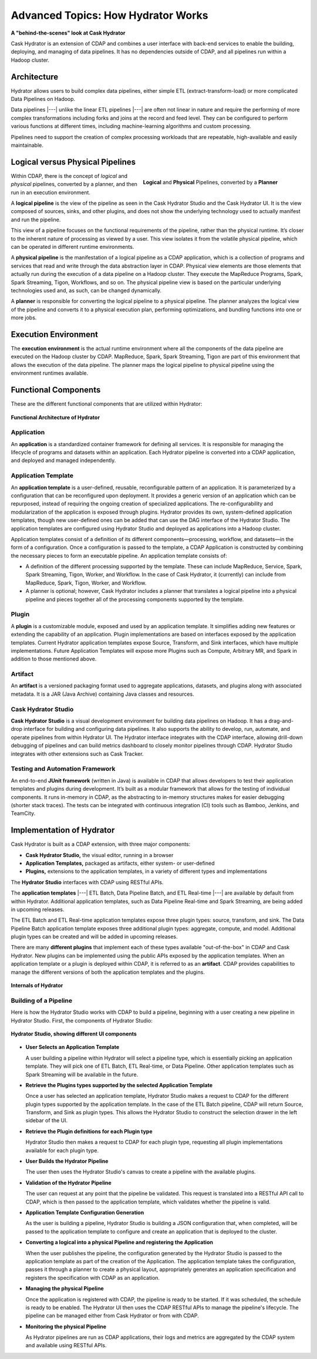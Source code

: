 .. meta::
    :author: Cask Data, Inc.
    :copyright: Copyright © 2016 Cask Data, Inc.

.. _cask-hydrator-advanced-how-hydrator-works:

===================================
Advanced Topics: How Hydrator Works
===================================

**A "behind-the-scenes" look at Cask Hydrator**

Cask Hydrator is an extension of CDAP and combines a user interface with back-end services
to enable the building, deploying, and managing of data pipelines. It has no dependencies
outside of CDAP, and all pipelines run within a Hadoop cluster.

Architecture
============
Hydrator allows users to build complex data pipelines, either simple ETL
(extract-transform-load) or more complicated Data Pipelines on Hadoop. 

Data pipelines |---| unlike the linear ETL pipelines |---| are often not linear in nature
and require the performing of more complex transformations including forks and joins at
the record and feed level. They can be configured to perform various functions at
different times, including machine-learning algorithms and custom processing.

Pipelines need to support the creation of complex processing workloads that are
repeatable, high-available and easily maintainable.

Logical versus Physical Pipelines
=================================

.. figure:: /_images/logical-physical-pipelines.png
 :figwidth: 50%
 :width: 3in
 :align: right
 :class: bordered-image-top-margin

 **Logical** and **Physical** Pipelines, converted by a **Planner**

Within CDAP, there is the concept of *logical* and *physical* pipelines, converted by a
planner, and then run in an execution environment.

A **logical pipeline** is the view of the pipeline as seen in the Cask Hydrator Studio and the
Cask Hydrator UI. It is the view composed of sources, sinks, and other plugins, and does
not show the underlying technology used to actually manifest and run the pipeline.

This view of a pipeline focuses on the functional requirements of the pipeline, rather
than the physical runtime. It’s closer to the inherent nature of processing as viewed by a
user. This view isolates it from the volatile physical pipeline, which can be operated in
different runtime environments.

A **physical pipeline** is the manifestation of a logical pipeline as a CDAP application,
which is a collection of programs and services that read and write through the data
abstraction layer in CDAP. Physical view elements are those elements that actually run
during the execution of a data pipeline on a Hadoop cluster. They execute the MapReduce
Programs, Spark, Spark Streaming, Tigon, Workflows, and so on. The physical pipeline view
is based on the particular underlying technologies used and, as such, can be changed
dynamically.

A **planner** is responsible for converting the logical pipeline to a physical pipeline. The
planner analyzes the logical view of the pipeline and converts it to a physical execution
plan, performing optimizations, and bundling functions into one or more jobs.


Execution Environment
=====================
The **execution environment** is the actual runtime environment where all the components of
the data pipeline are executed on the Hadoop cluster by CDAP. MapReduce, Spark, Spark
Streaming, Tigon are part of this environment that allows the execution of the data
pipeline. The planner maps the logical pipeline to physical pipeline using the environment
runtimes available.


Functional Components
=====================
These are the different functional components that are utilized within Hydrator:

.. figure:: /_images/hydrator-architecture.png
   :figwidth: 100%
   :width: 6in
   :align: center
   :class: bordered-image-top-margin

   **Functional Architecture of Hydrator**

Application
-----------
An **application** is a standardized container framework for defining all services. It is
responsible for managing the lifecycle of programs and datasets within an application.
Each Hydrator pipeline is converted into a CDAP application, and deployed and managed
independently.

Application Template
--------------------
An **application template** is a user-defined, reusable, reconfigurable pattern of an
application. It is parameterized by a configuration that can be reconfigured upon
deployment. It provides a generic version of an application which can be repurposed,
instead of requiring the ongoing creation of specialized applications. The
re-configurability and modularization of the application is exposed through plugins.
Hydrator provides its own, system-defined application templates, though new user-defined
ones can be added that can use the DAG interface of the Hydrator Studio. The application
templates are configured using Hydrator Studio and deployed as applications into a Hadoop
cluster.

Application templates consist of a definition of its different components—processing,
workflow, and datasets—in the form of a configuration. Once a configuration is passed to
the template, a CDAP Application is constructed by combining the necessary pieces to form
an executable pipeline. An application template consists of:

- A definition of the different processing supported by the template. These can include
  MapReduce, Service, Spark, Spark Streaming, Tigon, Worker, and Workflow. In the case of
  Cask Hydrator, it (currently) can include from MapReduce, Spark, Tigon, Worker, and
  Workflow.

- A planner is optional; however, Cask Hydrator includes a planner that translates a logical
  pipeline into a physical pipeline and pieces together all of the processing components
  supported by the template.

Plugin
------
A **plugin** is a customizable module, exposed and used by an application template. It
simplifies adding new features or extending the capability of an application. Plugin
implementations are based on interfaces exposed by the application templates. Current
Hydrator application templates expose Source, Transform, and Sink interfaces, which have
multiple implementations. Future Application Templates will expose more Plugins such as
Compute, Arbitrary MR, and  Spark in addition to those mentioned above.

Artifact
--------
An **artifact** is a versioned packaging format used to aggregate applications, datasets, and
plugins along with associated metadata. It is a JAR (Java Archive) containing Java classes
and resources.

Cask Hydrator Studio
--------------------
**Cask Hydrator Studio** is a visual development environment for building data pipelines on
Hadoop. It has a drag-and-drop interface for building and configuring data pipelines. It
also supports the ability to develop, run, automate, and operate pipelines from within
Hydrator UI. The Hydrator interface integrates with the CDAP interface, allowing
drill-down debugging of pipelines and can build metrics dashboard to closely monitor
pipelines through CDAP. Hydrator Studio integrates with other extensions such as Cask
Tracker.

Testing and Automation Framework
--------------------------------
An end-to-end **JUnit framework** (written in Java) is available in CDAP that allows
developers to test their application templates and plugins during development. It’s built
as a modular framework that allows for the testing of individual components. It runs
in-memory in CDAP, as the abstracting to in-memory structures makes for easier debugging
(shorter stack traces). The tests can be integrated with continuous integration (CI) tools
such as Bamboo, Jenkins, and TeamCity.


Implementation of Hydrator
==========================
Cask Hydrator is built as a CDAP extension, with three major components:

- **Cask Hydrator Studio,** the visual editor, running in a browser
- **Application Templates,** packaged as artifacts, either system- or user-defined
- **Plugins,** extensions to the application templates, in a variety of different types
  and implementations

The **Hydrator Studio** interfaces with CDAP using RESTful APIs.

The **application templates** |---| ETL Batch, Data Pipeline Batch, and ETL Real-time |---| are available
by default from within Hydrator. Additional application templates, such as Data Pipeline
Real-time and Spark Streaming, are being added in upcoming releases.

The ETL Batch and ETL Real-time application templates expose three plugin types: source,
transform, and sink. The Data Pipeline Batch application template exposes three additional
plugin types: aggregate, compute, and model. Additional plugin types can be created and
will be added in upcoming releases.

There are many **different plugins** that implement each of these types available
"out-of-the-box" in CDAP and Cask Hydrator. New plugins can be implemented using the
public APIs exposed by the application templates. When an application template or a plugin
is deployed within CDAP, it is referred to as an **artifact**. CDAP provides capabilities to
manage the different versions of both the application templates and the plugins.

.. figure:: /_images/hydrator-internals.png
   :figwidth: 100%
   :width: 6in
   :align: center
   :class: bordered-image-top-margin

   **Internals of Hydrator**


Building of a Pipeline
----------------------
Here is how the Hydrator Studio works with CDAP to build a pipeline, beginning with a user
creating a new pipeline in Hydrator Studio. First, the components of Hydrator Studio:

.. figure:: /_images/hydrator-studio-annotated.png
   :figwidth: 100%
   :width: 6in
   :align: center
   :class: bordered-image-top-margin

   **Hydrator Studio, showing different UI components**

- **User Selects an Application Template**

  A user building a pipeline within Hydrator will select a pipeline type, which is
  essentially picking an application template. They will pick one of ETL Batch, ETL
  Real-time, or Data Pipeline. Other application templates such as Spark Streaming will be
  available in the future.

- **Retrieve the Plugins types supported by the selected Application Template**

  Once a user has selected an application template, Hydrator Studio makes a request to
  CDAP for the different plugin types supported by the application template. In the case
  of the ETL Batch pipeline, CDAP will return Source, Transform, and Sink as plugin types.
  This allows the Hydrator Studio to construct the selection drawer in the left sidebar of
  the UI.

- **Retrieve the Plugin definitions for each Plugin type**

  Hydrator Studio then makes a request to CDAP for each plugin type, requesting all plugin
  implementations available for each plugin type.

- **User Builds the Hydrator Pipeline**

  The user then uses the Hydrator Studio's canvas to create a pipeline with the available
  plugins.

- **Validation of the Hydrator Pipeline**

  The user can request at any point that the pipeline be validated. This request is
  translated into a RESTful API call to CDAP, which is then passed to the application
  template, which validates whether the pipeline is valid.

- **Application Template Configuration Generation**

  As the user is building a pipeline, Hydrator Studio is building a JSON configuration
  that, when completed, will be passed to the application template to configure and create
  an application that is deployed to the cluster.

- **Converting a logical into a physical Pipeline and registering the Application**

  When the user publishes the pipeline, the configuration generated by the Hydrator Studio
  is passed to the application template as part of the creation of the Application. The
  application template takes the configuration, passes it through a planner to create a
  physical layout, appropriately generates an application specification and registers the
  specification with CDAP as an application.

- **Managing the physical Pipeline**

  Once the application is registered with CDAP, the pipeline is ready to be started. If it
  was scheduled, the schedule is ready to be enabled. The Hydrator UI then uses the CDAP
  RESTful APIs to manage the pipeline's lifecycle. The pipeline can be managed either from
  Cask Hydrator or from with CDAP.

- **Monitoring the physical Pipeline**

  As Hydrator pipelines are run as CDAP applications, their logs and metrics are
  aggregated by the CDAP system and available using RESTful APIs.
  
